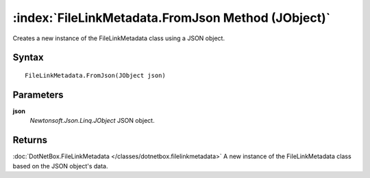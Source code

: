 :index:`FileLinkMetadata.FromJson Method (JObject)`
===================================================

Creates a new instance of the FileLinkMetadata class using a JSON object.

Syntax
------

::

	FileLinkMetadata.FromJson(JObject json)

Parameters
----------

**json**
	*Newtonsoft.Json.Linq.JObject* JSON object.

Returns
-------

:doc:`DotNetBox.FileLinkMetadata </classes/dotnetbox.filelinkmetadata>`  A new instance of the FileLinkMetadata class based on the JSON object's data.
